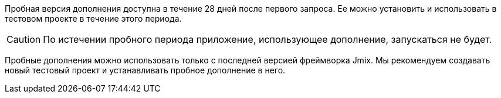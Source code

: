 Пробная версия дополнения доступна в течение 28 дней после первого запроса. Ее можно установить и использовать в тестовом проекте в течение этого периода.

CAUTION: По истечении пробного периода приложение, использующее дополнение, запускаться не будет.

Пробные дополнения можно использовать только с последней версией фреймворка Jmix. Мы рекомендуем создавать новый тестовый проект и устанавливать пробное дополнение в него.